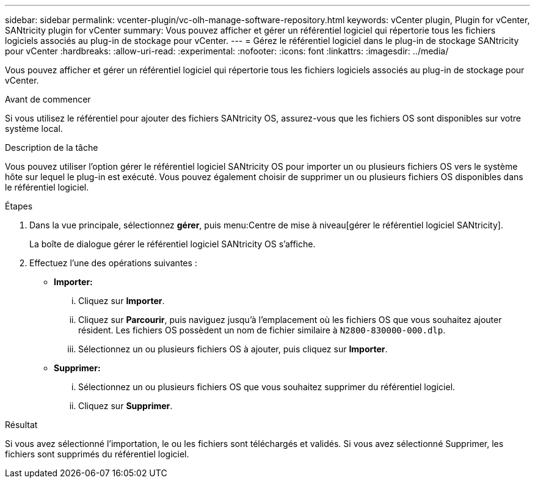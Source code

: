 ---
sidebar: sidebar 
permalink: vcenter-plugin/vc-olh-manage-software-repository.html 
keywords: vCenter plugin, Plugin for vCenter, SANtricity plugin for vCenter 
summary: Vous pouvez afficher et gérer un référentiel logiciel qui répertorie tous les fichiers logiciels associés au plug-in de stockage pour vCenter. 
---
= Gérez le référentiel logiciel dans le plug-in de stockage SANtricity pour vCenter
:hardbreaks:
:allow-uri-read: 
:experimental: 
:nofooter: 
:icons: font
:linkattrs: 
:imagesdir: ../media/


[role="lead"]
Vous pouvez afficher et gérer un référentiel logiciel qui répertorie tous les fichiers logiciels associés au plug-in de stockage pour vCenter.

.Avant de commencer
Si vous utilisez le référentiel pour ajouter des fichiers SANtricity OS, assurez-vous que les fichiers OS sont disponibles sur votre système local.

.Description de la tâche
Vous pouvez utiliser l'option gérer le référentiel logiciel SANtricity OS pour importer un ou plusieurs fichiers OS vers le système hôte sur lequel le plug-in est exécuté. Vous pouvez également choisir de supprimer un ou plusieurs fichiers OS disponibles dans le référentiel logiciel.

.Étapes
. Dans la vue principale, sélectionnez *gérer*, puis menu:Centre de mise à niveau[gérer le référentiel logiciel SANtricity].
+
La boîte de dialogue gérer le référentiel logiciel SANtricity OS s'affiche.

. Effectuez l'une des opérations suivantes :
+
** *Importer:*
+
... Cliquez sur *Importer*.
... Cliquez sur *Parcourir*, puis naviguez jusqu'à l'emplacement où les fichiers OS que vous souhaitez ajouter résident. Les fichiers OS possèdent un nom de fichier similaire à `N2800-830000-000.dlp`.
... Sélectionnez un ou plusieurs fichiers OS à ajouter, puis cliquez sur *Importer*.


** *Supprimer:*
+
... Sélectionnez un ou plusieurs fichiers OS que vous souhaitez supprimer du référentiel logiciel.
... Cliquez sur *Supprimer*.






.Résultat
Si vous avez sélectionné l'importation, le ou les fichiers sont téléchargés et validés. Si vous avez sélectionné Supprimer, les fichiers sont supprimés du référentiel logiciel.
